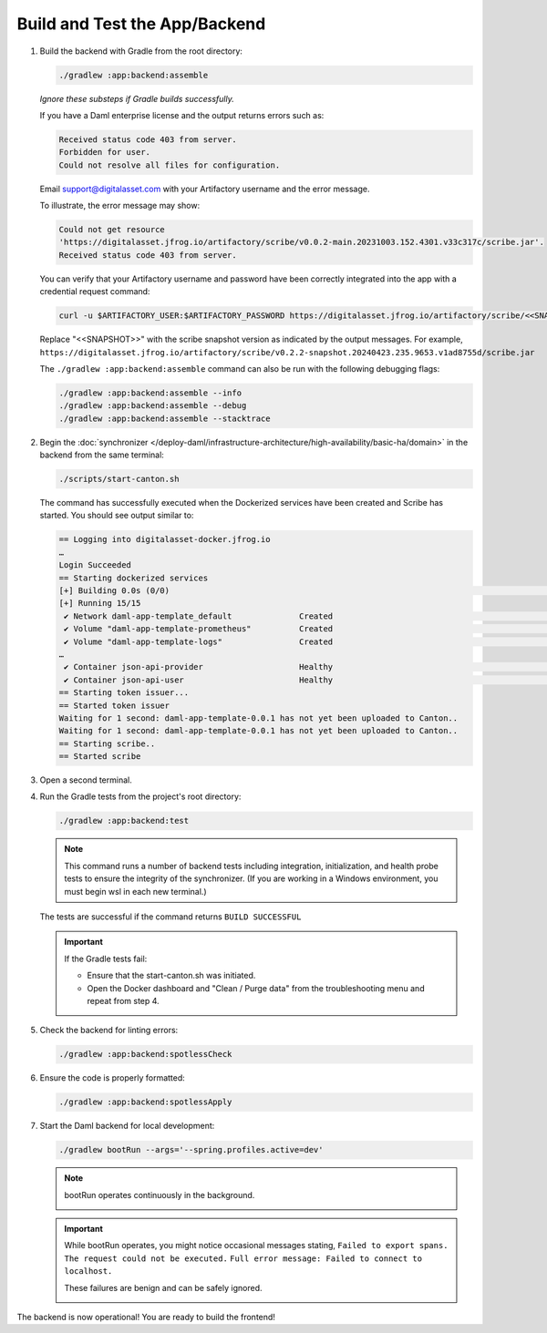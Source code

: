 .. Copyright (c) 2024 Digital Asset (Switzerland) GmbH and/or its affiliates. All rights reserved.
.. SPDX-License-Identifier: Apache-2.0

Build and Test the App/Backend
------------------------------

1. Build the backend with Gradle from the root directory:

   .. code-block:: bash

      ./gradlew :app:backend:assemble

   *Ignore these substeps if Gradle builds successfully.*

   If you have a Daml enterprise license and the output returns errors such as:
   
   .. code-block:: text
   
      Received status code 403 from server.
      Forbidden for user.
      Could not resolve all files for configuration.
      
   Email support@digitalasset.com with your Artifactory username and the error message.

   To illustrate, the error message may show:

   .. code-block:: text

      Could not get resource 
      'https://digitalasset.jfrog.io/artifactory/scribe/v0.0.2-main.20231003.152.4301.v33c317c/scribe.jar'. 
      Received status code 403 from server.

   .. image:: images/daml-scribe-assemble-gradlew-error.png
      :alt: Gradle could not get resource example

   You can verify that your Artifactory username and password have been correctly integrated into the app with a credential request command:

   .. code-block:: bash

      curl -u $ARTIFACTORY_USER:$ARTIFACTORY_PASSWORD https://digitalasset.jfrog.io/artifactory/scribe/<<SNAPSHOT>>/scribe.jar

   Replace "<<SNAPSHOT>>" with the scribe snapshot version as indicated by the output messages. For example, ``https://digitalasset.jfrog.io/artifactory/scribe/v0.2.2-snapshot.20240423.235.9653.v1ad8755d/scribe.jar``

   The ``./gradlew :app:backend:assemble`` command can also be run with the following debugging flags:

   .. code-block:: bash

      ./gradlew :app:backend:assemble --info
      ./gradlew :app:backend:assemble --debug
      ./gradlew :app:backend:assemble --stacktrace

2. Begin the :doc:`synchronizer </deploy-daml/infrastructure-architecture/high-availability/basic-ha/domain>` in the backend from the same terminal:

   .. code-block:: bash

      ./scripts/start-canton.sh

   The command has successfully executed when the Dockerized services have been created and Scribe has started. You should see output similar to:

   .. code-block:: text

      == Logging into digitalasset-docker.jfrog.io
      …
      Login Succeeded
      == Starting dockerized services
      [+] Building 0.0s (0/0)                                                                                                                                                                    docker:desktop-linux
      [+] Running 15/15
       ✔ Network daml-app-template_default              Created                                                                                                                                                  0.0s 
       ✔ Volume "daml-app-template-prometheus"          Created                                                                                                                                                  0.0s 
       ✔ Volume "daml-app-template-logs"                Created                                                                                                                                                  0.0s 
      …
       ✔ Container json-api-provider                    Healthy                                                                                                                                                  0.0s 
       ✔ Container json-api-user                        Healthy                                                                                                                                                  0.0s 
      == Starting token issuer...
      == Started token issuer
      Waiting for 1 second: daml-app-template-0.0.1 has not yet been uploaded to Canton..
      Waiting for 1 second: daml-app-template-0.0.1 has not yet been uploaded to Canton..
      == Starting scribe..
      == Started scribe

3. Open a second terminal.

4. Run the Gradle tests from the project's root directory:

   .. code-block:: bash

      ./gradlew :app:backend:test

   .. note::
      This command runs a number of backend tests including integration, initialization, and health probe tests to ensure the integrity of the synchronizer. (If you are working in a Windows environment, you must begin wsl in each new terminal.)

   The tests are successful if the command returns ``BUILD SUCCESSFUL``

   .. important::
      If the Gradle tests fail:
      
      - Ensure that the start-canton.sh was initiated.
      - Open the Docker dashboard and "Clean / Purge data" from the troubleshooting menu and repeat from step 4.

5. Check the backend for linting errors:

   .. code-block:: bash

      ./gradlew :app:backend:spotlessCheck

6. Ensure the code is properly formatted:

   .. code-block:: bash

      ./gradlew :app:backend:spotlessApply

7. Start the Daml backend for local development:

   .. code-block:: bash

      ./gradlew bootRun --args='--spring.profiles.active=dev'

   .. note::
      bootRun operates continuously in the background.

      .. image:: images/bootrun-screenshot.png
         :alt: Bootrun loading output

   .. important::
      While bootRun operates, you might notice occasional messages stating, 
      ``Failed to export spans. The request could not be executed.`` 
      ``Full error message: Failed to connect to localhost.`` 
      
      These failures are benign and can be safely ignored.

      .. image:: images/failed-to-connect-messages.png
         :alt: Bootrun running output

The backend is now operational! You are ready to build the frontend!